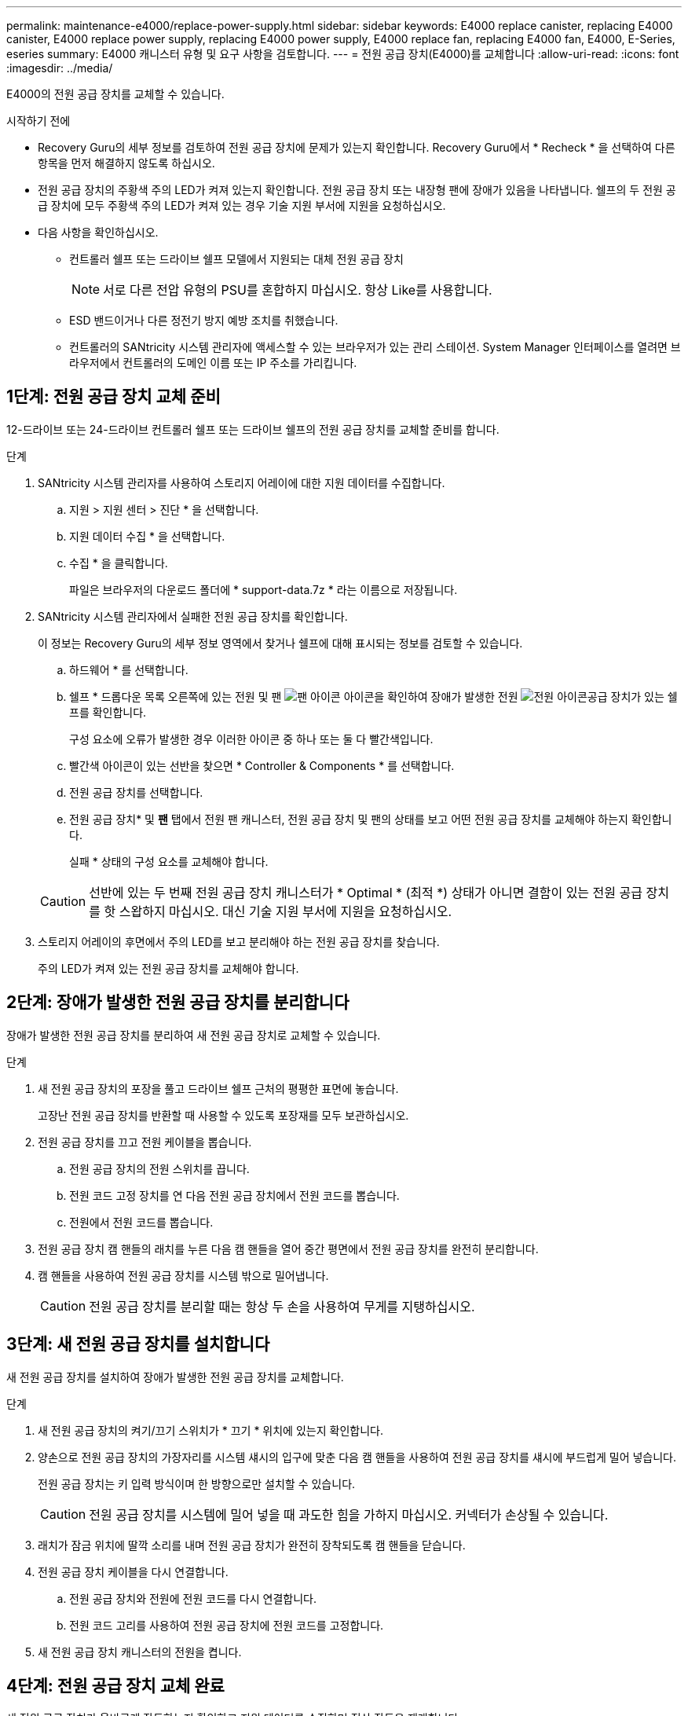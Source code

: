 ---
permalink: maintenance-e4000/replace-power-supply.html 
sidebar: sidebar 
keywords: E4000 replace canister, replacing E4000 canister, E4000 replace power supply, replacing E4000 power supply, E4000 replace fan, replacing E4000 fan, E4000, E-Series, eseries 
summary: E4000 캐니스터 유형 및 요구 사항을 검토합니다. 
---
= 전원 공급 장치(E4000)를 교체합니다
:allow-uri-read: 
:icons: font
:imagesdir: ../media/


[role="lead"]
E4000의 전원 공급 장치를 교체할 수 있습니다.

.시작하기 전에
* Recovery Guru의 세부 정보를 검토하여 전원 공급 장치에 문제가 있는지 확인합니다. Recovery Guru에서 * Recheck * 을 선택하여 다른 항목을 먼저 해결하지 않도록 하십시오.
* 전원 공급 장치의 주황색 주의 LED가 켜져 있는지 확인합니다. 전원 공급 장치 또는 내장형 팬에 장애가 있음을 나타냅니다. 쉘프의 두 전원 공급 장치에 모두 주황색 주의 LED가 켜져 있는 경우 기술 지원 부서에 지원을 요청하십시오.
* 다음 사항을 확인하십시오.
+
** 컨트롤러 쉘프 또는 드라이브 쉘프 모델에서 지원되는 대체 전원 공급 장치
+

NOTE: 서로 다른 전압 유형의 PSU를 혼합하지 마십시오. 항상 Like를 사용합니다.

** ESD 밴드이거나 다른 정전기 방지 예방 조치를 취했습니다.
** 컨트롤러의 SANtricity 시스템 관리자에 액세스할 수 있는 브라우저가 있는 관리 스테이션. System Manager 인터페이스를 열려면 브라우저에서 컨트롤러의 도메인 이름 또는 IP 주소를 가리킵니다.






== 1단계: 전원 공급 장치 교체 준비

12-드라이브 또는 24-드라이브 컨트롤러 쉘프 또는 드라이브 쉘프의 전원 공급 장치를 교체할 준비를 합니다.

.단계
. SANtricity 시스템 관리자를 사용하여 스토리지 어레이에 대한 지원 데이터를 수집합니다.
+
.. 지원 > 지원 센터 > 진단 * 을 선택합니다.
.. 지원 데이터 수집 * 을 선택합니다.
.. 수집 * 을 클릭합니다.
+
파일은 브라우저의 다운로드 폴더에 * support-data.7z * 라는 이름으로 저장됩니다.



. SANtricity 시스템 관리자에서 실패한 전원 공급 장치를 확인합니다.
+
이 정보는 Recovery Guru의 세부 정보 영역에서 찾거나 쉘프에 대해 표시되는 정보를 검토할 수 있습니다.

+
.. 하드웨어 * 를 선택합니다.
.. 쉘프 * 드롭다운 목록 오른쪽에 있는 전원  및 팬 image:../media/sam1130_ss_hardware_fan_icon_maint-e2800.gif["팬 아이콘"] 아이콘을 확인하여 장애가 발생한 전원 image:../media/sam1130_ss_hardware_power_icon_maint-e2800.gif["전원 아이콘"]공급 장치가 있는 쉘프를 확인합니다.
+
구성 요소에 오류가 발생한 경우 이러한 아이콘 중 하나 또는 둘 다 빨간색입니다.

.. 빨간색 아이콘이 있는 선반을 찾으면 * Controller & Components * 를 선택합니다.
.. 전원 공급 장치를 선택합니다.
.. 전원 공급 장치* 및 *팬* 탭에서 전원 팬 캐니스터, 전원 공급 장치 및 팬의 상태를 보고 어떤 전원 공급 장치를 교체해야 하는지 확인합니다.
+
실패 * 상태의 구성 요소를 교체해야 합니다.

+

CAUTION: 선반에 있는 두 번째 전원 공급 장치 캐니스터가 * Optimal * (최적 *) 상태가 아니면 결함이 있는 전원 공급 장치를 핫 스왑하지 마십시오. 대신 기술 지원 부서에 지원을 요청하십시오.



. 스토리지 어레이의 후면에서 주의 LED를 보고 분리해야 하는 전원 공급 장치를 찾습니다.
+
주의 LED가 켜져 있는 전원 공급 장치를 교체해야 합니다.





== 2단계: 장애가 발생한 전원 공급 장치를 분리합니다

장애가 발생한 전원 공급 장치를 분리하여 새 전원 공급 장치로 교체할 수 있습니다.

.단계
. 새 전원 공급 장치의 포장을 풀고 드라이브 쉘프 근처의 평평한 표면에 놓습니다.
+
고장난 전원 공급 장치를 반환할 때 사용할 수 있도록 포장재를 모두 보관하십시오.

. 전원 공급 장치를 끄고 전원 케이블을 뽑습니다.
+
.. 전원 공급 장치의 전원 스위치를 끕니다.
.. 전원 코드 고정 장치를 연 다음 전원 공급 장치에서 전원 코드를 뽑습니다.
.. 전원에서 전원 코드를 뽑습니다.


. 전원 공급 장치 캠 핸들의 래치를 누른 다음 캠 핸들을 열어 중간 평면에서 전원 공급 장치를 완전히 분리합니다.
. 캠 핸들을 사용하여 전원 공급 장치를 시스템 밖으로 밀어냅니다.
+

CAUTION: 전원 공급 장치를 분리할 때는 항상 두 손을 사용하여 무게를 지탱하십시오.





== 3단계: 새 전원 공급 장치를 설치합니다

새 전원 공급 장치를 설치하여 장애가 발생한 전원 공급 장치를 교체합니다.

.단계
. 새 전원 공급 장치의 켜기/끄기 스위치가 * 끄기 * 위치에 있는지 확인합니다.
. 양손으로 전원 공급 장치의 가장자리를 시스템 섀시의 입구에 맞춘 다음 캠 핸들을 사용하여 전원 공급 장치를 섀시에 부드럽게 밀어 넣습니다.
+
전원 공급 장치는 키 입력 방식이며 한 방향으로만 설치할 수 있습니다.

+

CAUTION: 전원 공급 장치를 시스템에 밀어 넣을 때 과도한 힘을 가하지 마십시오. 커넥터가 손상될 수 있습니다.

. 래치가 잠금 위치에 딸깍 소리를 내며 전원 공급 장치가 완전히 장착되도록 캠 핸들을 닫습니다.
. 전원 공급 장치 케이블을 다시 연결합니다.
+
.. 전원 공급 장치와 전원에 전원 코드를 다시 연결합니다.
.. 전원 코드 고리를 사용하여 전원 공급 장치에 전원 코드를 고정합니다.


. 새 전원 공급 장치 캐니스터의 전원을 켭니다.




== 4단계: 전원 공급 장치 교체 완료

새 전원 공급 장치가 올바르게 작동하는지 확인하고 지원 데이터를 수집하며 정상 작동을 재개합니다.

.단계
. 새 전원 공급 장치에서 녹색 전원 LED가 켜져 있고 황색 주의 LED가 꺼져 있는지 확인합니다.
. SANtricity 시스템 관리자의 Recovery Guru에서 * Recheck * 를 선택하여 문제가 해결되었는지 확인합니다.
. 전원 공급 장치 오류가 계속 보고되는 경우 의 단계를 반복합니다 <<2단계: 장애가 발생한 전원 공급 장치를 분리합니다>>, 및 에 있습니다 <<3단계: 새 전원 공급 장치를 설치합니다>>. 문제가 지속되면 기술 지원 팀에 문의하십시오.
. 정전기 방지 장치를 제거합니다.
. SANtricity 시스템 관리자를 사용하여 스토리지 어레이에 대한 지원 데이터를 수집합니다.
+
.. 지원 > 지원 센터 > 진단 * 을 선택합니다.
.. 지원 데이터 수집 * 을 선택합니다.
.. 수집 * 을 클릭합니다.
+
파일은 브라우저의 다운로드 폴더에 * support-data.7z * 라는 이름으로 저장됩니다.



. 키트와 함께 제공된 RMA 지침에 설명된 대로 오류가 발생한 부품을 NetApp에 반환합니다.


.다음 단계
전원 공급 장치 교체가 완료되었습니다. 일반 작업을 다시 시작할 수 있습니다.
